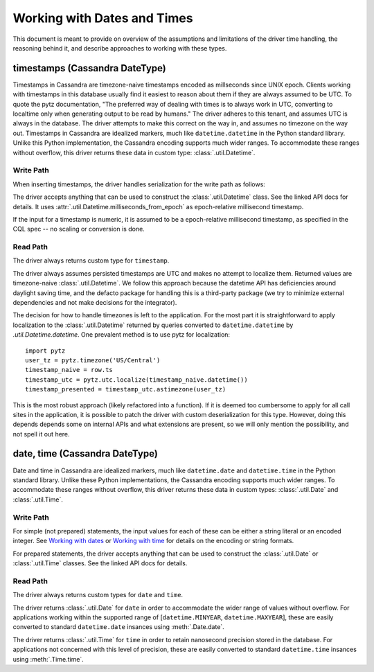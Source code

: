 Working with Dates and Times
============================

This document is meant to provide on overview of the assumptions and limitations of the driver time handling, the
reasoning behind it, and describe approaches to working with these types.

timestamps (Cassandra DateType)
-------------------------------

Timestamps in Cassandra are timezone-naive timestamps encoded as millseconds since UNIX epoch. Clients working with
timestamps in this database usually find it easiest to reason about them if they are always assumed to be UTC. To quote the
pytz documentation, "The preferred way of dealing with times is to always work in UTC, converting to localtime only when
generating output to be read by humans." The driver adheres to this tenant, and assumes UTC is always in the database. The
driver attempts to make this correct on the way in, and assumes no timezone on the way out. Timestamps in Cassandra are
idealized markers, much like ``datetime.datetime`` in the Python standard library. Unlike this Python implementation, the
Cassandra encoding supports much wider ranges. To accommodate these ranges without overflow, this driver returns these data
in custom type: :class:`.util.Datetime`.

Write Path
~~~~~~~~~~
When inserting timestamps, the driver handles serialization for the write path as follows:

The driver accepts anything that can be used to construct the :class:`.util.Datetime` class.
See the linked API docs for details. It uses :attr:`.util.Datetime.milliseconds_from_epoch` as epoch-relative millisecond timestamp.

If the input for a timestamp is numeric, it is assumed to be a epoch-relative millisecond timestamp, as specified in the
CQL spec -- no scaling or conversion is done.

Read Path
~~~~~~~~~
The driver always returns custom type for ``timestamp``.

The driver always assumes persisted timestamps are UTC and makes no attempt to localize them. Returned values are
timezone-naive :class:`.util.Datetime`. We follow this approach because the datetime API has deficiencies around daylight
saving time, and the defacto package for handling this is a third-party package (we try to minimize external dependencies
and not make decisions for the integrator).

The decision for how to handle timezones is left to the application. For the most part it is straightforward to apply
localization to the :class:`.util.Datetime` returned by queries converted to ``datetime.datetime`` by
`.util.Datetime.datetime`. One prevalent method is to use pytz for localization::

    import pytz
    user_tz = pytz.timezone('US/Central')
    timestamp_naive = row.ts
    timestamp_utc = pytz.utc.localize(timestamp_naive.datetime())
    timestamp_presented = timestamp_utc.astimezone(user_tz)

This is the most robust approach (likely refactored into a function). If it is deemed too cumbersome to apply for all call
sites in the application, it is possible to patch the driver with custom deserialization for this type. However, doing
this depends depends some on internal APIs and what extensions are present, so we will only mention the possibility, and
not spell it out here.

date, time (Cassandra DateType)
-------------------------------
Date and time in Cassandra are idealized markers, much like ``datetime.date`` and ``datetime.time`` in the Python standard
library. Unlike these Python implementations, the Cassandra encoding supports much wider ranges. To accommodate these
ranges without overflow, this driver returns these data in custom types: :class:`.util.Date` and :class:`.util.Time`.

Write Path
~~~~~~~~~~
For simple (not prepared) statements, the input values for each of these can be either a string literal or an encoded
integer. See `Working with dates <https://github.com/apache/cassandra/blob/trunk/doc/cql3/CQL.textile#working-with-dates>`_
or `Working with time <https://github.com/apache/cassandra/blob/trunk/doc/cql3/CQL.textile#working-with-time>`_ for details
on the encoding or string formats.

For prepared statements, the driver accepts anything that can be used to construct the :class:`.util.Date` or
:class:`.util.Time` classes. See the linked API docs for details.

Read Path
~~~~~~~~~
The driver always returns custom types for ``date`` and ``time``.

The driver returns :class:`.util.Date` for ``date`` in order to accommodate the wider range of values without overflow.
For applications working within the supported range of [``datetime.MINYEAR``, ``datetime.MAXYEAR``], these are easily
converted to standard ``datetime.date`` insances using :meth:`.Date.date`.

The driver returns :class:`.util.Time` for ``time`` in order to retain nanosecond precision stored in the database.
For applications not concerned with this level of precision, these are easily converted to standard ``datetime.time``
insances using :meth:`.Time.time`.
